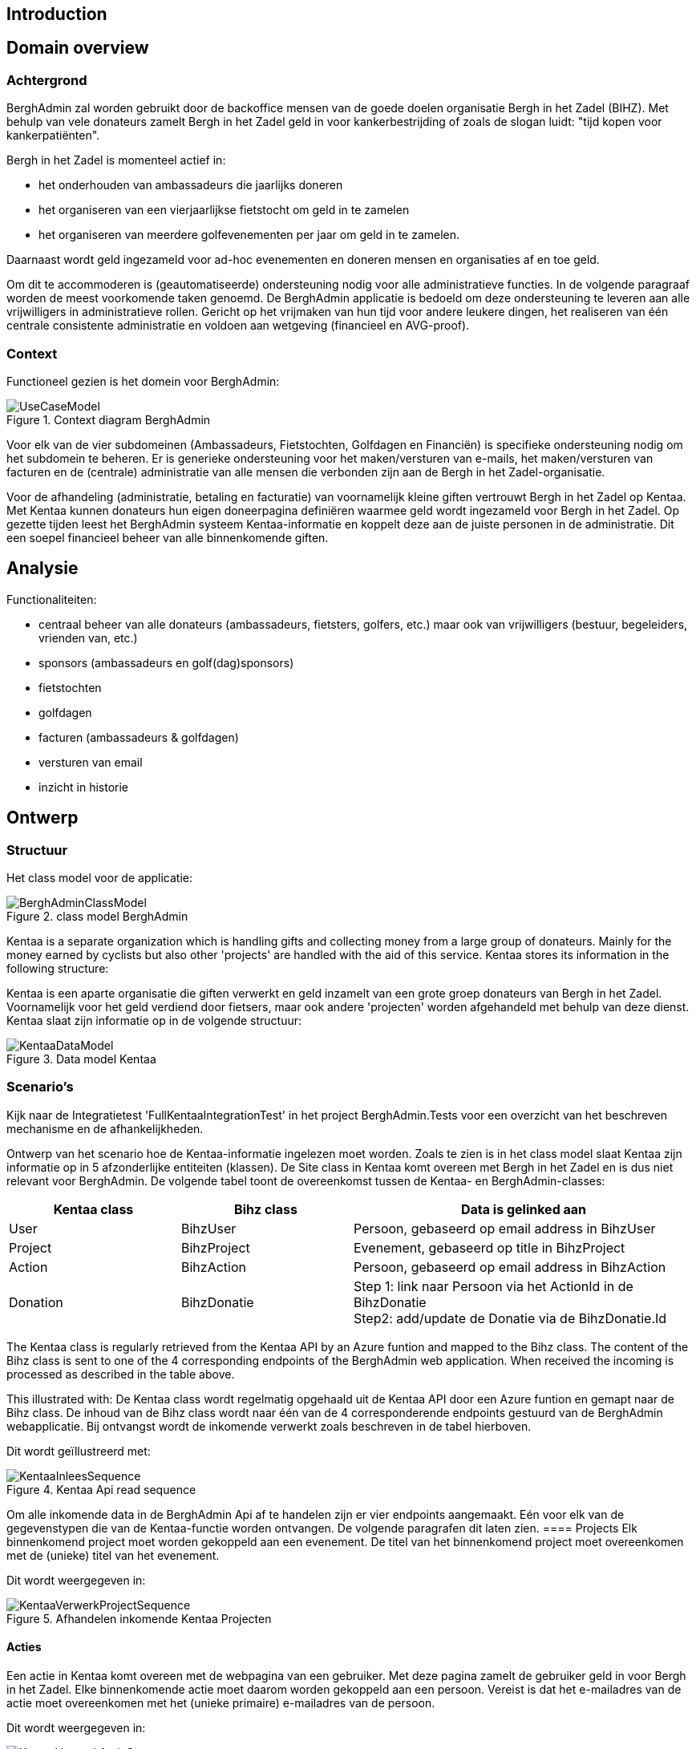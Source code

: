 == Introduction

== Domain overview

=== Achtergrond

BerghAdmin zal worden gebruikt door de backoffice mensen van de goede doelen
organisatie Bergh in het Zadel (BIHZ). Met behulp van vele donateurs zamelt Bergh in het Zadel
geld in voor kankerbestrijding of zoals de slogan luidt: "tijd kopen voor kankerpatiënten".

Bergh in het Zadel is momenteel actief in: 

* het onderhouden van ambassadeurs die jaarlijks doneren
* het organiseren van een vierjaarlijkse fietstocht om geld in te zamelen
* het organiseren van meerdere golfevenementen per jaar om geld in te zamelen.

Daarnaast wordt geld ingezameld voor ad-hoc evenementen en doneren mensen en organisaties af en toe geld.

Om dit te accommoderen is (geautomatiseerde) ondersteuning nodig voor alle administratieve functies. In de 
volgende paragraaf worden de meest voorkomende taken genoemd.
De BerghAdmin applicatie is bedoeld om deze ondersteuning te leveren aan alle vrijwilligers in 
administratieve rollen. Gericht op het vrijmaken van hun tijd voor andere leukere dingen, het realiseren van
één centrale consistente administratie en voldoen aan wetgeving (financieel en AVG-proof).

=== Context
Functioneel gezien is het domein voor BerghAdmin:

[[UseCaseModel, Use case model]]
.Context diagram BerghAdmin 
image::UseCaseModel.png[]

Voor elk van de vier subdomeinen (Ambassadeurs, Fietstochten, Golfdagen en Financiën) is specifieke
ondersteuning nodig om het subdomein te beheren. Er is generieke ondersteuning voor 
het maken/versturen van e-mails, het maken/versturen van facturen en de (centrale) administratie van
alle mensen die verbonden zijn aan de Bergh in het Zadel-organisatie.

Voor de afhandeling (administratie, betaling en facturatie) van voornamelijk kleine giften vertrouwt Bergh in het Zadel op
Kentaa. Met Kentaa kunnen donateurs hun eigen doneerpagina definiëren waarmee 
geld wordt ingezameld voor Bergh in het Zadel. Op gezette tijden leest het BerghAdmin systeem
Kentaa-informatie en koppelt deze aan de juiste personen in de administratie. Dit
een soepel financieel beheer van alle binnenkomende giften.

== Analysie

Functionaliteiten:

* centraal beheer van alle donateurs (ambassadeurs, fietsters, golfers, etc.) maar ook van vrijwilligers (bestuur, begeleiders, vrienden van, etc.)
* sponsors (ambassadeurs en golf(dag)sponsors)
* fietstochten
* golfdagen
* facturen (ambassadeurs & golfdagen)
* versturen van email
* inzicht in historie

==  Ontwerp
=== Structuur
Het class model voor de applicatie:

[[BerghAdminClassModel, BerghAdmin class model]]
.class model BerghAdmin 
image::BerghAdminClassModel.png[]

Kentaa is a separate organization which is handling gifts and
collecting money from a large group of donateurs. Mainly for the money
earned by cyclists but also other 'projects' are handled with the aid
of this service. Kentaa stores its information in the following structure:

Kentaa is een aparte organisatie die giften verwerkt en
geld inzamelt van een grote groep donateurs van Bergh in het Zadel. Voornamelijk voor het geld
verdiend door fietsers, maar ook andere 'projecten' worden afgehandeld met behulp
van deze dienst. Kentaa slaat zijn informatie op in de volgende structuur:

[[KentaaDataModel, Kentaa data model]]
.Data model Kentaa 
image::KentaaDataModel.png[]

=== Scenario's

[sidebar]
Kijk naar de Integratietest 'FullKentaaIntegrationTest' in het project BerghAdmin.Tests voor een 
overzicht van het beschreven mechanisme en de afhankelijkheden.

Ontwerp van het scenario hoe de Kentaa-informatie ingelezen moet worden. Zoals te zien is in het class
model slaat Kentaa zijn informatie op in 5 afzonderlijke entiteiten (klassen).  De Site class in
Kentaa komt overeen met Bergh in het Zadel en is dus niet relevant voor BerghAdmin. De volgende tabel
toont de overeenkomst tussen de Kentaa- en BerghAdmin-classes:

[cols="1,1,2"]
|===
| Kentaa class | Bihz class | Data is gelinked aan

| User | BihzUser | Persoon, gebaseerd op email address in BihzUser
| Project | BihzProject | Evenement, gebaseerd op title in BihzProject
| Action | BihzAction | Persoon, gebaseerd op email address in BihzAction
| Donation | BihzDonatie | Step 1: link naar Persoon via het ActionId in de BihzDonatie +
Step2: add/update de Donatie via de BihzDonatie.Id
|===


The Kentaa class is regularly retrieved from the Kentaa API by an Azure funtion and mapped to the
Bihz class. The content of the Bihz class is sent to one of the 4 corresponding endpoints of the  
BerghAdmin web application. When received the incoming is processed as described in the table
above.

This illustrated with:
De Kentaa class wordt regelmatig opgehaald uit de Kentaa API door een Azure funtion en gemapt naar de
Bihz class. De inhoud van de Bihz class wordt naar één van de 4 corresponderende endpoints gestuurd van de  
BerghAdmin webapplicatie. Bij ontvangst wordt de inkomende verwerkt zoals beschreven in de tabel
hierboven.

Dit wordt geïllustreerd met:
[[KentaaReadApiSequence, Kentaa Api usage]]
.Kentaa Api read sequence 
image::KentaaInleesSequence.png[]

Om alle inkomende data in de BerghAdmin Api af te handelen zijn er vier endpoints aangemaakt. Eén voor elk van de gegevenstypen die van de Kentaa-functie worden ontvangen. De volgende paragrafen
dit laten zien.
==== Projects
Elk binnenkomend project moet worden gekoppeld aan een evenement. De titel van het
binnenkomend project moet overeenkomen met de (unieke) titel van het evenement. 

Dit wordt weergegeven in:

[[KentaaVerwerkProjectSequence, Handle incoming Kentaa projects]]
.Afhandelen inkomende Kentaa Projecten 
image::KentaaVerwerkProjectSequence.png[]

==== Acties
Een actie in Kentaa komt overeen met de webpagina van een gebruiker. Met deze pagina zamelt de gebruiker
geld in voor Bergh in het Zadel. 
Elke binnenkomende actie moet daarom worden gekoppeld aan een persoon. Vereist is dat het e-mailadres van de
actie moet overeenkomen met het (unieke primaire) e-mailadres van de persoon.

Dit wordt weergegeven in:

[[KentaaVerwerkActieSequence, Handle incoming Kentaa acties]]
.Afhandelen inkomende Kentaa Acties  
image::KentaaVerwerkActieSequence.png[]

==== Users
Inkomende gebruikers worden net zo behandeld als Acties (zie vorige paragraaf). Dit komt omdat
elke gebruiker ook gekoppeld is aan een Persoon. 
Elke inkomende gebruiker moet worden gekoppeld aan een persoon. Het e-mailadres van de
binnenkomende gebruiker moet overeenkomen met het (unieke primaire) e-mailadres van de persoon.

Dit wordt weergegeven in:

[[KentaaVerwerkUserSequence, Handle incoming Kentaa users]]
.Afhandelen inkomendeKentaa Users 
image::KentaaVerwerkUserSequence.png[]

==== Donaties
Inkomende donaties worden iets anders behandeld dan de vorige drie soorten. Dit komt
voornamelijk omdat donaties in Kentaa gekoppeld zijn aan acties, terwijl elke donatie in het domein Bergh in het Zadel aan een persoon moet worden gekoppeld.

Dit resulteert in de volgende opzet:

[[KentaaVerwerkDonatieSequence, Handle incoming Kentaa donaties]]
.Afhandelen inkomende Kentaa Donaties 
image::KentaaVerwerkDonatieSequence.png[]

== Deployment/Provisioning
Plaatje met:

* Azure webapps, functions, storage (MySql), secrets
* Kentaa
* Rabobank (CSV downloads)
* Mailjet
* Syncfusion

== Links
* Host and deploy Blazor Server
https://docs.microsoft.com/en-us/aspnet/core/blazor/host-and-deploy/server?view=aspnetcore-6.0#linux-with-nginx
* ASP.NET Core SignalR hosting and scaling
https://docs.microsoft.com/en-us/aspnet/core/signalr/scale?view=aspnetcore-6.0#linux-with-nginx
